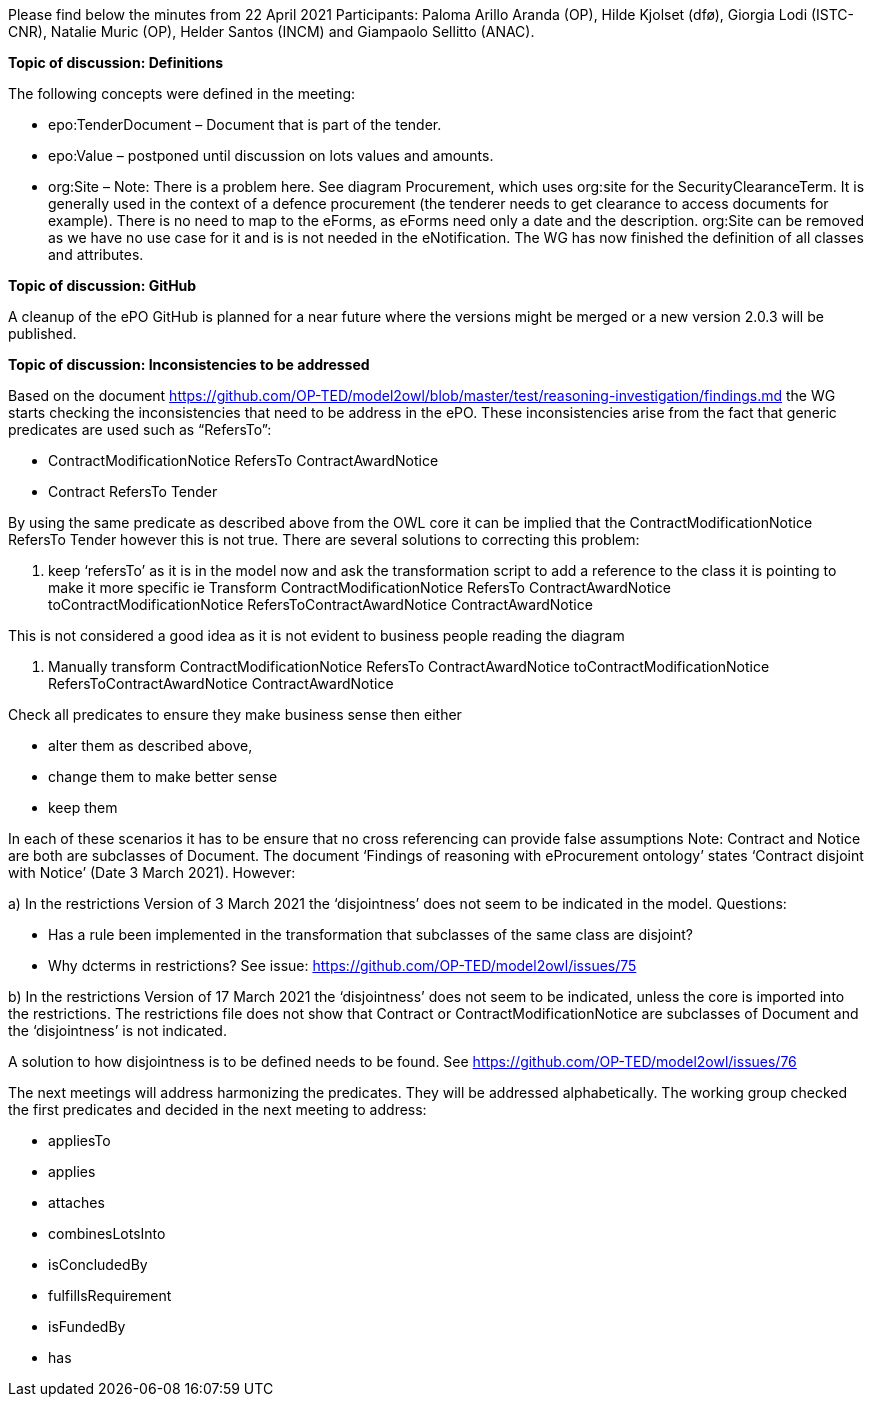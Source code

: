 Please find below the minutes from 22 April 2021
Participants: Paloma Arillo Aranda (OP), Hilde Kjolset (dfø), Giorgia Lodi (ISTC-CNR), Natalie Muric (OP), Helder Santos (INCM) and Giampaolo Sellitto (ANAC).


**Topic of discussion: Definitions**

The following concepts were defined in the meeting:

* epo:TenderDocument – Document that is part of the tender.

* epo:Value – postponed until discussion on lots values and amounts.

* org:Site – Note: There is  a problem here. See diagram Procurement, which uses org:site for the SecurityClearanceTerm. It is generally used in the context of a defence procurement (the tenderer needs to get clearance to access documents for example). There is no need to map to the eForms, as eForms need only a date and the description. org:Site can be removed  as we have no use case for it and is is not needed in the eNotification.
The WG has now finished the definition of all classes and attributes.

**Topic of discussion: GitHub**

A cleanup of the ePO GitHub is planned for a near future where the versions might be merged or a new version 2.0.3 will be published.

**Topic of discussion: Inconsistencies to be addressed**

Based on the document https://github.com/OP-TED/model2owl/blob/master/test/reasoning-investigation/findings.md the WG starts checking the inconsistencies that need to be address in the ePO.  These inconsistencies arise from the fact that generic predicates are used such as “RefersTo”:

* ContractModificationNotice RefersTo ContractAwardNotice

* Contract RefersTo Tender

By using the same predicate as described above from the OWL core it can be implied that the ContractModificationNotice RefersTo Tender however this is not true.  There are several solutions to correcting this problem:

1.	keep ‘refersTo’ as it is in the model now and ask the transformation script to add a reference to the class it is pointing to make it more specific ie Transform ContractModificationNotice RefersTo ContractAwardNotice toContractModificationNotice RefersToContractAwardNotice ContractAwardNotice

This is not considered a good idea as it is not evident to business people reading the diagram

2. Manually transform ContractModificationNotice RefersTo ContractAwardNotice toContractModificationNotice RefersToContractAwardNotice ContractAwardNotice

Check all predicates to ensure they make business sense then either

* alter them as described above,
* change them to make better sense
* keep them

In each of these scenarios it has to be ensure that no cross referencing can provide false assumptions
Note: Contract and Notice are both are subclasses of Document. The document ‘Findings of reasoning with eProcurement ontology’ states ‘Contract disjoint with Notice’ (Date 3 March 2021).
However:

a)	In the restrictions Version of 3 March 2021 the ‘disjointness’ does not seem to be indicated in the model.
Questions:

- Has a rule been implemented in the transformation that subclasses of the same class are disjoint?
- Why dcterms in restrictions? See issue: https://github.com/OP-TED/model2owl/issues/75

b)	In the restrictions Version of 17 March 2021  the ‘disjointness’ does not seem to be indicated, unless the core is imported into the restrictions. The restrictions file does not show that Contract or ContractModificationNotice are subclasses of Document and the ‘disjointness’ is not indicated.

A solution to how disjointness is to be defined needs to be found.  See https://github.com/OP-TED/model2owl/issues/76

The next meetings will address harmonizing the predicates.  They will be addressed alphabetically.  The working group checked the first predicates and decided in the next meeting to address:

* appliesTo
* applies
* attaches
* combinesLotsInto
* isConcludedBy
* fulfillsRequirement
* isFundedBy
* has